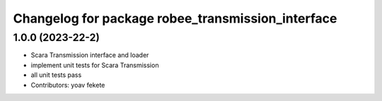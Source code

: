 ^^^^^^^^^^^^^^^^^^^^^^^^^^^^^^^^^^^^^^^^^^^^
Changelog for package robee_transmission_interface
^^^^^^^^^^^^^^^^^^^^^^^^^^^^^^^^^^^^^^^^^^^^


1.0.0 (2023-22-2)
------------------
* Scara Transmission interface and loader
* implement unit tests for Scara Transmission
* all unit tests pass
* Contributors: yoav fekete
